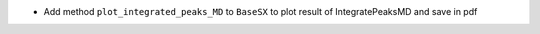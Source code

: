 - Add method ``plot_integrated_peaks_MD`` to ``BaseSX`` to plot result of IntegratePeaksMD and save in pdf